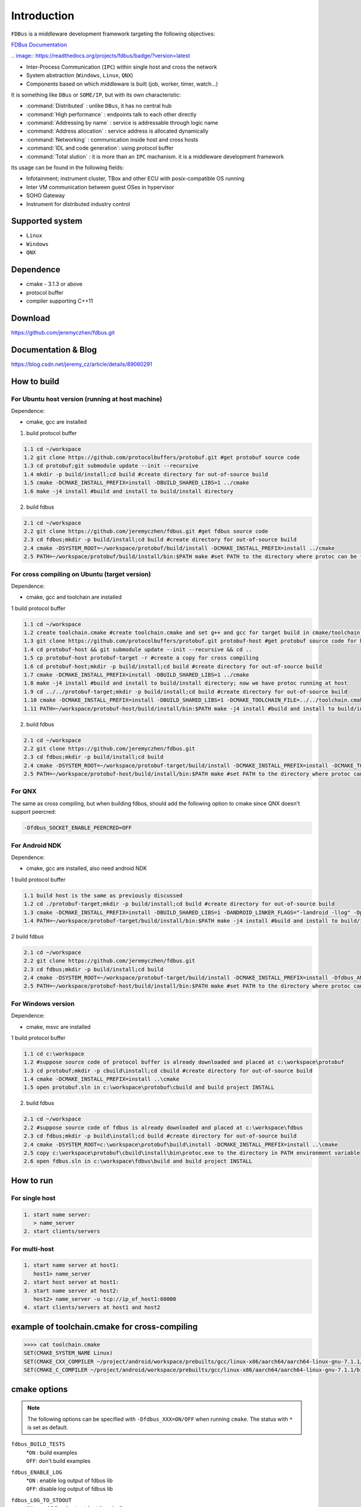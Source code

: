 Introduction
============

``FDBus`` is a middleware development framework targeting the following objectives:

`FDBus Documentation <https://fdbus.readthedocs.io/en/latest/?badge=latest>`_

`.. image:: https://readthedocs.org/projects/fdbus/badge/?version=latest <https://fdbus.readthedocs.io/en/latest/?badge=latest>`_

- Inter-Process Communication (``IPC``) within single host and cross the network
- System abstraction (``Windows``, ``Linux``, ``QNX``)
- Components based on which middleware is built (job, worker, timer, watch...)

It is something like ``DBus`` or ``SOME/IP``, but with its own characteristic:

- :command:`Distributed`            : unlike ``DBus``, it has no central hub
- :command:`High performance`       : endpoints talk to each other directly
- :command:`Addressing by name`     : service is addressable through logic name
- :command:`Address allocation`     : service address is allocated dynamically
- :command:`Networking`             : communication inside host and cross hosts
- :command:`IDL and code generation`: using protocol buffer
- :command:`Total slution`          : it is more than an ``IPC`` machanism. it is a middleware development framework

Its usage can be found in the following fields:

- Infotainment; instrument cluster, TBox and other ECU with posix-compatible OS running
- Inter VM communication between guest OSes in hypervisor
- SOHO Gateway
- Instrument for distributed industry control

Supported system
----------------

- ``Linux``
- ``Windows``
- ``QNX``

Dependence
----------
- cmake - 3.1.3 or above
- protocol buffer
- compiler supporting C++11

Download
--------
https://github.com/jeremyczhen/fdbus.git

Documentation & Blog
--------------------
https://blog.csdn.net/jeremy_cz/article/details/89060291

How to build
------------
For Ubuntu host version (running at host machine)
^^^^^^^^^^^^^^^^^^^^^^^^^^^^^^^^^^^^^^^^^^^^^^^^^

Dependence:

- cmake, gcc are installed

1. build protocol buffer

.. code-block:: bash

   1.1 cd ~/workspace
   1.2 git clone https://github.com/protocolbuffers/protobuf.git #get protobuf source code
   1.3 cd protobuf;git submodule update --init --recursive
   1.4 mkdir -p build/install;cd build #create directory for out-of-source build
   1.5 cmake -DCMAKE_INSTALL_PREFIX=install -DBUILD_SHARED_LIBS=1 ../cmake
   1.6 make -j4 install #build and install to build/install directory

2. build fdbus

.. code-block:: bash

   2.1 cd ~/workspace
   2.2 git clone https://github.com/jeremyczhen/fdbus.git #get fdbus source code
   2.3 cd fdbus;mkdir -p build/install;cd build #create directory for out-of-source build
   2.4 cmake -DSYSTEM_ROOT=~/workspace/protobuf/build/install -DCMAKE_INSTALL_PREFIX=install ../cmake
   2.5 PATH=~/workspace/protobuf/build/install/bin:$PATH make #set PATH to the directory where protoc can be found

For cross compiling on Ubuntu (target version)
^^^^^^^^^^^^^^^^^^^^^^^^^^^^^^^^^^^^^^^^^^^^^^

Dependence:

- cmake, gcc and toolchain are installed

1 build protocol buffer

.. code-block:: bash

   1.1 cd ~/workspace
   1.2 create toolchain.cmake #create toolchain.cmake and set g++ and gcc for target build in cmake/toolchain.cmake (see below)
   1.3 git clone https://github.com/protocolbuffers/protobuf.git protobuf-host #get protobuf source code for host build
   1.4 cd protobuf-host && git submodule update --init --recursive && cd ..
   1.5 cp protobuf-host protobuf-target -r #create a copy for cross compiling
   1.6 cd protobuf-host;mkdir -p build/install;cd build #create directory for out-of-source build
   1.7 cmake -DCMAKE_INSTALL_PREFIX=install -DBUILD_SHARED_LIBS=1 ../cmake
   1.8 make -j4 install #build and install to build/install directory; now we have protoc running at host
   1.9 cd ../../protobuf-target;mkdir -p build/install;cd build #create directory for out-of-source build
   1.10 cmake -DCMAKE_INSTALL_PREFIX=install -DBUILD_SHARED_LIBS=1 -DCMAKE_TOOLCHAIN_FILE=../../toolchain.cmake ../cmake
   1.11 PATH=~/workspace/protobuf-host/build/install/bin:$PATH make -j4 install #build and install to build/install directory

2. build fdbus

.. code-block:: bash

   2.1 cd ~/workspace
   2.2 git clone https://github.com/jeremyczhen/fdbus.git
   2.3 cd fdbus;mkdir -p build/install;cd build
   2.4 cmake -DSYSTEM_ROOT=~/workspace/protobuf-target/build/install -DCMAKE_INSTALL_PREFIX=install -DCMAKE_TOOLCHAIN_FILE=../../toolchain.cmake ../cmake
   2.5 PATH=~/workspace/protobuf-host/build/install/bin:$PATH make #set PATH to the directory where protoc can be found

For QNX
^^^^^^^

The same as cross compiling, but when building fdbus, should add the following option to cmake since QNX doesn't support peercred:

.. code-block:: bash

   -Dfdbus_SOCKET_ENABLE_PEERCRED=OFF

For Android NDK
^^^^^^^^^^^^^^^

Dependence:

- cmake, gcc are installed, also need android NDK

1 build protocol buffer

.. code-block:: bash
    
   1.1 build host is the same as previously discussed
   1.2 cd ./protobuf-target;mkdir -p build/install;cd build #create directory for out-of-source build
   1.3 cmake -DCMAKE_INSTALL_PREFIX=install -DBUILD_SHARED_LIBS=1 -DANDROID_LINKER_FLAGS="-landroid -llog" -Dprotobuf_BUILD_PROTOC_BINARIES=0 -Dprotobuf_BUILD_TESTS=0 -DCMAKE_TOOLCHAIN_FILE=~/android-ndk-r20/build/cmake/android.toolchain.cmake ../cmake
   1.4 PATH=~/workspace/protobuf-target/build/install/bin:$PATH make -j4 install #build and install to build/install directory
2 build fdbus

.. code-block:: bash
    
   2.1 cd ~/workspace
   2.2 git clone https://github.com/jeremyczhen/fdbus.git
   2.3 cd fdbus;mkdir -p build/install;cd build
   2.4 cmake -DSYSTEM_ROOT=~/workspace/protobuf-target/build/install -DCMAKE_INSTALL_PREFIX=install -Dfdbus_ANDROID=ON -DCMAKE_TOOLCHAIN_FILE=~/android-ndk-r20/build/cmake/android.toolchain.cmake ../cmake
   2.5 PATH=~/workspace/protobuf-host/build/install/bin:$PATH make #set PATH to the directory where protoc can be found


For Windows version
^^^^^^^^^^^^^^^^^^^

Dependence:

- cmake, msvc are installed

1 build protocol buffer

.. code-block:: bash

   1.1 cd c:\workspace
   1.2 #suppose source code of protocol buffer is already downloaded and placed at c:\workspace\protobuf
   1.3 cd protobuf;mkdir -p cbuild\install;cd cbuild #create directory for out-of-source build
   1.4 cmake -DCMAKE_INSTALL_PREFIX=install ..\cmake
   1.5 open protobuf.sln in c:\workspace\protobuf\cbuild and build project INSTALL

2. build fdbus

.. code-block:: bash

   2.1 cd ~/workspace
   2.2 #suppose source code of fdbus is already downloaded and placed at c:\workspace\fdbus
   2.3 cd fdbus;mkdir -p build\install;cd build #create directory for out-of-source build
   2.4 cmake -DSYSTEM_ROOT=c:\workspace\protobuf\build\install -DCMAKE_INSTALL_PREFIX=install ..\cmake
   2.5 copy c:\workspace\protobuf\cbuild\install\bin\protoc.exe to the directory in PATH environment variable
   2.6 open fdbus.sln in c:\workspace\fdbus\build and build project INSTALL

How to run
----------
For single host
^^^^^^^^^^^^^^^

.. code-block:: bash

   1. start name server:
      > name_server
   2. start clients/servers

For multi-host
^^^^^^^^^^^^^^

.. code-block:: bash

   1. start name server at host1:
      host1> name_server
   2. start host server at host1:
   3. start name server at host2:
      host2> name_server -u tcp://ip_of_host1:60000
   4. start clients/servers at host1 and host2

example of toolchain.cmake for cross-compiling
----------------------------------------------

.. code-block:: bash

   >>>> cat toolchain.cmake
   SET(CMAKE_SYSTEM_NAME Linux)
   SET(CMAKE_CXX_COMPILER ~/project/android/workspace/prebuilts/gcc/linux-x86/aarch64/aarch64-linux-gnu-7.1.1/bin/aarch64-linux-gnu-g++)
   SET(CMAKE_C_COMPILER ~/project/android/workspace/prebuilts/gcc/linux-x86/aarch64/aarch64-linux-gnu-7.1.1/bin/aarch64-linux-gnu-gcc)

cmake options
-------------

.. note::

   The following options can be specified with ``-Dfdbus_XXX=ON/OFF`` when running ``cmake``.
   The status with ``*`` is set as default.

``fdbus_BUILD_TESTS``
 | *``ON`` : build examples
 | ``OFF``: don't build examples
``fdbus_ENABLE_LOG``
 | *``ON`` : enable log output of fdbus lib
 | ``OFF``: disable log output of fdbus lib
``fdbus_LOG_TO_STDOUT``
 | ``ON`` : send fdbus log to stdout (terminal)
 | *``OFF``: fdbus log is sent to log server
``fdbus_ENABLE_MESSAGE_METADATA``
 | *``ON`` : time stamp is included in fdbus message to track delay of message during request-reply interaction
 | ``OFF``: time stamp is disabled
``fdbus_SOCKET_BLOCKING_CONNECT``
 | ``ON`` : socket method connect() will be blocked forever if server is not ready to accept
 | *``OFF``: connect() will be blocked with timer to avoid permanent blocking
``fdbus_SOCKET_ENABLE_PEERCRED``
 | *``ON`` : peercred of UDS (Unix Domain Socket) is enabled
 | ``OFF``: peercred of UDS is disabled
``fdbus_ALLOC_PORT_BY_SYSTEM``
 | ``ON`` : socket number of servers are allocated by the system
 | *``OFF``: socket number of servers are allocated by name server
``fdbus_SECURITY``
 | ``ON`` : enable security
 | *``OFF``: disable security

.. note::

   The following options can be specified with 
   ``-DMACRO_DEF='VARIABLE=value;VARIABLE=value'``

``FDB_CFG_SOCKET_PATH``
 | specify directory of UDS file
 | default: /tmp

``CONFIG_SOCKET_CONNECT_TIMEOUT``
 | specify timeout of connect() when connect to socket server in ms. 
   "``0``" means block forever.
 | default: 2000

Security concept
----------------
Authentication of client:
^^^^^^^^^^^^^^^^^^^^^^^^^

 | 1. server registers its name to ``name server``;
 | 2. ``name server`` reply with URL and token;
 | 3. server binds to the URL and holds the token;
 | 4. client requests name resolution from ``name server``;
 | 5. ``name server`` authenticate client by checking peercred
   (``SO_PEERCRED`` option of socket), including ``UID``, ``GID`` of the client
 | 6. if success, ``name server`` gives URL and token of requested server to
   the client
 | 7. client connects to the server with URL followed by sending the token 
   to the server
 | 8. server verify the token and grant the connection if pass; 
   for unauthorized client, since it does not have a valid token, server will 
   drop the connection 
 | 9. ``name server`` can assign multiple tokens to server but only send one 
   of them to the client according to security level of the client

Authenication of host
^^^^^^^^^^^^^^^^^^^^^

TBD


